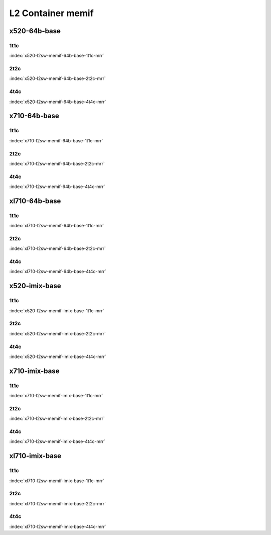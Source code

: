 L2 Container memif
==================

x520-64b-base
-------------

1t1c
````

.. raw:: html

    <a name="x520-64b-1t1c"></a>
    <center><b>

:index:`x520-l2sw-memif-64b-base-1t1c-mrr`

.. raw:: html

    </b>
    <iframe width="1100" height="800" frameborder="0" scrolling="no" src="../_static/vpp/cpta-container-memif-l2-1t1c-x520-1.html"></iframe>
    <p><br><br></p>
    </center>

2t2c
````

.. raw:: html

    <a name="x520-64b-2t2c"></a>
    <center><b>

:index:`x520-l2sw-memif-64b-base-2t2c-mrr`

.. raw:: html

    </b>
    <iframe width="1100" height="800" frameborder="0" scrolling="no" src="../_static/vpp/cpta-container-memif-l2-2t2c-x520-1.html"></iframe>
    <p><br><br></p>
    </center>

4t4c
````

.. raw:: html

    <a name="x520-64b-4t4c"></a>
    <center><b>

:index:`x520-l2sw-memif-64b-base-4t4c-mrr`

.. raw:: html

    </b>
    <iframe width="1100" height="800" frameborder="0" scrolling="no" src="../_static/vpp/cpta-container-memif-l2-4t4c-x520-1.html"></iframe>
    <p><br><br></p>
    </center>

x710-64b-base
-------------

1t1c
````

.. raw:: html

    <a name="x710-64b-1t1c"></a>
    <center><b>

:index:`x710-l2sw-memif-64b-base-1t1c-mrr`

.. raw:: html

    </b>
    <iframe width="1100" height="800" frameborder="0" scrolling="no" src="../_static/vpp/cpta-container-memif-l2-1t1c-x710-1.html"></iframe>
    <p><br><br></p>
    </center>

2t2c
````

.. raw:: html

    <a name="x710-64b-2t2c"></a>
    <center><b>

:index:`x710-l2sw-memif-64b-base-2t2c-mrr`

.. raw:: html

    </b>
    <iframe width="1100" height="800" frameborder="0" scrolling="no" src="../_static/vpp/cpta-container-memif-l2-2t2c-x710-1.html"></iframe>
    <p><br><br></p>
    </center>

4t4c
````

.. raw:: html

    <a name="x710-64b-4t4c"></a>
    <center><b>

:index:`x710-l2sw-memif-64b-base-4t4c-mrr`

.. raw:: html

    </b>
    <iframe width="1100" height="800" frameborder="0" scrolling="no" src="../_static/vpp/cpta-container-memif-l2-4t4c-x710-1.html"></iframe>
    <p><br><br></p>
    </center>

xl710-64b-base
--------------

1t1c
````

.. raw:: html

    <a name="xl710-64b-1t1c"></a>
    <center><b>

:index:`xl710-l2sw-memif-64b-base-1t1c-mrr`

.. raw:: html

    </b>
    <iframe width="1100" height="800" frameborder="0" scrolling="no" src="../_static/vpp/cpta-container-memif-l2-1t1c-xl710-1.html"></iframe>
    <p><br><br></p>
    </center>

2t2c
````

.. raw:: html

    <a name="xl710-64b-2t2c"></a>
    <center><b>

:index:`xl710-l2sw-memif-64b-base-2t2c-mrr`

.. raw:: html

    </b>
    <iframe width="1100" height="800" frameborder="0" scrolling="no" src="../_static/vpp/cpta-container-memif-l2-2t2c-xl710-1.html"></iframe>
    <p><br><br></p>
    </center>

4t4c
````

.. raw:: html

    <a name="xl710-64b-4t4c"></a>
    <center><b>

:index:`xl710-l2sw-memif-64b-base-4t4c-mrr`

.. raw:: html

    </b>
    <iframe width="1100" height="800" frameborder="0" scrolling="no" src="../_static/vpp/cpta-container-memif-l2-4t4c-xl710-1.html"></iframe>
    <p><br><br></p>
    </center>

x520-imix-base
--------------

1t1c
````

.. raw:: html

    <a name="x520-imix-1t1c"></a>
    <center><b>

:index:`x520-l2sw-memif-imix-base-1t1c-mrr`

.. raw:: html

    </b>
    <iframe width="1100" height="800" frameborder="0" scrolling="no" src="../_static/vpp/cpta-container-memif-imix-l2-1t1c-x520-1.html"></iframe>
    <p><br><br></p>
    </center>

2t2c
````

.. raw:: html

    <a name="x520-imix-2t2c"></a>
    <center><b>

:index:`x520-l2sw-memif-imix-base-2t2c-mrr`

.. raw:: html

    </b>
    <iframe width="1100" height="800" frameborder="0" scrolling="no" src="../_static/vpp/cpta-container-memif-imix-l2-2t2c-x520-1.html"></iframe>
    <p><br><br></p>
    </center>

4t4c
````

.. raw:: html

    <a name="x520-imix-4t4c"></a>
    <center><b>

:index:`x520-l2sw-memif-imix-base-4t4c-mrr`

.. raw:: html

    </b>
    <iframe width="1100" height="800" frameborder="0" scrolling="no" src="../_static/vpp/cpta-container-memif-imix-l2-4t4c-x520-1.html"></iframe>
    <p><br><br></p>
    </center>

x710-imix-base
--------------

1t1c
````

.. raw:: html

    <a name="x710-imix-1t1c"></a>
    <center><b>

:index:`x710-l2sw-memif-imix-base-1t1c-mrr`

.. raw:: html

    </b>
    <iframe width="1100" height="800" frameborder="0" scrolling="no" src="../_static/vpp/cpta-container-memif-imix-l2-1t1c-x710-1.html"></iframe>
    <p><br><br></p>
    </center>

2t2c
````

.. raw:: html

    <a name="x710-imix-2t2c"></a>
    <center><b>

:index:`x710-l2sw-memif-imix-base-2t2c-mrr`

.. raw:: html

    </b>
    <iframe width="1100" height="800" frameborder="0" scrolling="no" src="../_static/vpp/cpta-container-memif-imix-l2-2t2c-x710-1.html"></iframe>
    <p><br><br></p>
    </center>

4t4c
````

.. raw:: html

    <a name="x710-imix-4t4c"></a>
    <center><b>

:index:`x710-l2sw-memif-imix-base-4t4c-mrr`

.. raw:: html

    </b>
    <iframe width="1100" height="800" frameborder="0" scrolling="no" src="../_static/vpp/cpta-container-memif-imix-l2-4t4c-x710-1.html"></iframe>
    <p><br><br></p>
    </center>

xl710-imix-base
---------------

1t1c
````

.. raw:: html

    <a name="xl710-imix-1t1c"></a>
    <center><b>

:index:`xl710-l2sw-memif-imix-base-1t1c-mrr`

.. raw:: html

    </b>
    <iframe width="1100" height="800" frameborder="0" scrolling="no" src="../_static/vpp/cpta-container-memif-imix-l2-1t1c-xl710-1.html"></iframe>
    <p><br><br></p>
    </center>

2t2c
````

.. raw:: html

    <a name="xl710-imix-2t2c"></a>
    <center><b>

:index:`xl710-l2sw-memif-imix-base-2t2c-mrr`

.. raw:: html

    </b>
    <iframe width="1100" height="800" frameborder="0" scrolling="no" src="../_static/vpp/cpta-container-memif-imix-l2-2t2c-xl710-1.html"></iframe>
    <p><br><br></p>
    </center>

4t4c
````

.. raw:: html

    <a name="xl710-imix-4t4c"></a>
    <center><b>

:index:`xl710-l2sw-memif-imix-base-4t4c-mrr`

.. raw:: html

    </b>
    <iframe width="1100" height="800" frameborder="0" scrolling="no" src="../_static/vpp/cpta-container-memif-imix-l2-4t4c-xl710-1.html"></iframe>
    <p><br><br></p>
    </center>
